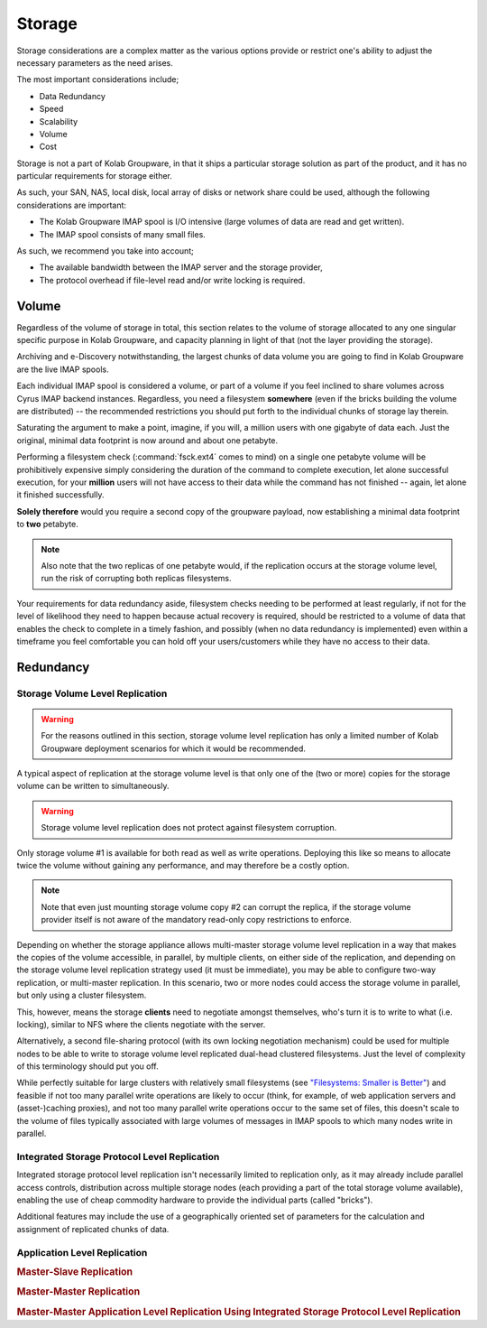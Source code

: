 =======
Storage
=======

Storage considerations are a complex matter as the various options provide or
restrict one's ability to adjust the necessary parameters as the need arises.

The most important considerations include;

*   Data Redundancy
*   Speed
*   Scalability
*   Volume
*   Cost

Storage is not a part of Kolab Groupware, in that it ships a particular storage
solution as part of the product, and it has no particular requirements for
storage either.

As such, your SAN, NAS, local disk, local array of disks or network share could
be used, although the following considerations are important:

*   The Kolab Groupware IMAP spool is I/O intensive (large volumes of data are
    read and get written).
*   The IMAP spool consists of many small files.

As such, we recommend you take into account;

*   The available bandwidth between the IMAP server and the storage provider,
*   The protocol overhead if file-level read and/or write locking is required.

Volume
======

Regardless of the volume of storage in total, this section relates to the volume
of storage allocated to any one singular specific purpose in Kolab Groupware,
and capacity planning in light of that (not the layer providing the storage).

Archiving and e-Discovery notwithstanding, the largest chunks of data volume you
are going to find in Kolab Groupware are the live IMAP spools.

Each individual IMAP spool is considered a volume, or part of a volume if you
feel inclined to share volumes across Cyrus IMAP backend instances. Regardless,
you need a filesystem **somewhere** (even if the bricks building the volume are
distributed) -- the recommended restrictions you should put forth to the
individual chunks of storage lay therein.

Saturating the argument to make a point, imagine, if you will, a million users
with one gigabyte of data each. Just the original, minimal data footprint is now
around and about one petabyte.

Performing a filesystem check (:command:`fsck.ext4` comes to mind) on a single
one petabyte volume will be prohibitively expensive simply considering the
duration of the command to complete execution, let alone successful execution,
for your **million** users will not have access to their data while the command
has not finished -- again, let alone it finished successfully.

**Solely therefore** would you require a second copy of the groupware payload,
now establishing a minimal data footprint to **two** petabyte.

.. NOTE::

    Also note that the two replicas of one petabyte would, if the replication
    occurs at the storage volume level, run the risk of corrupting both replicas
    filesystems.

Your requirements for data redundancy aside, filesystem checks needing to be
performed at least regularly, if not for the level of likelihood they need to
happen because actual recovery is required, should be restricted to a volume of
data that enables the check to complete in a timely fashion, and possibly (when
no data redundancy is implemented) even within a timeframe you feel comfortable
you can hold off your users/customers while they have no access to their data.

.. Using Bricks to Build a Larger Volume
.. -------------------------------------
..
.. 500 bricks of 4 TB each would build a two petabyte storage volume with enough
.. space for redundant storage, where individual bricks can be taken offline, its
.. filesystem can be checked, and the brick can be brought back online, without
.. interrupting data availability.

Redundancy
==========

Storage Volume Level Replication
--------------------------------

.. WARNING::

    For the reasons outlined in this section, storage volume level replication
    has only a limited number of Kolab Groupware deployment scenarios for which
    it would be recommended.

A typical aspect of replication at the storage volume level is that only one of
the (two or more) copies for the storage volume can be written to
simultaneously.

.. graphviz::

    digraph {
            label="One Way Replication on the Storage Volume Level";

            "Storage Client #1" -> "Storage Volume #1" [dir=both,color=green];
            "Storage Client #1" -> "Storage Volume #2" [color=red];

            subgraph {
                rank=same;
                "Storage Volume #1" [color=green];
                "Storage Volume #2" [color=red];

            }

            "Storage Volume #1" -> "Storage Volume #2";

        }

.. WARNING::

    Storage volume level replication does not protect against filesystem
    corruption.

Only storage volume #1 is available for both read as well as write operations.
Deploying this like so means to allocate twice the volume without gaining any
performance, and may therefore be a costly option.

.. NOTE::

    Note that even just mounting storage volume copy #2 can corrupt the replica,
    if the storage volume provider itself is not aware of the mandatory
    read-only copy restrictions to enforce.

Depending on whether the storage appliance allows multi-master storage volume
level replication in a way that makes the copies of the volume accessible, in
parallel, by multiple clients, on either side of the replication, and depending
on the storage volume level replication strategy used (it must be immediate),
you may be able to configure two-way replication, or multi-master replication.
In this scenario, two or more nodes could access the storage volume in parallel,
but only using a cluster filesystem.

.. graphviz::

    digraph {
            nodesep=1

            subgraph {
                    rank=same;
                    "Storage Client #1";
                    "Storage Client #2";
                }

            subgraph {
                    rank=same;
                    "Storage Volume #1" [color=green];
                    "Storage Volume #2" [color=green];
                }

            "Storage Client #1" -> "Storage Volume #1", "Storage Volume #2" [dir=both,color=green];
            "Storage Client #2" -> "Storage Volume #1", "Storage Volume #2" [dir=both,color=green];
            "Storage Volume #1" -> "Storage Volume #2" [dir=both];
        }

This, however, means the storage **clients** need to negotiate amongst
themselves, who's turn it is to write to what (i.e. locking), similar to NFS
where the clients negotiate with the server.

Alternatively, a second file-sharing protocol (with its own locking
negotiation mechanism) could be used for multiple nodes to be able to write to
storage volume level replicated dual-head clustered filesystems. Just the level
of complexity of this terminology should put you off.

While perfectly suitable for large clusters with relatively small filesystems
(see `"Filesystems: Smaller is Better" <https://access.redhat.com/site/documentation/en-US/Red_Hat_Enterprise_Linux/6/html/Global_File_System_2/ch-considerations.html#s2-fssize-gfs2>`_) and feasible if not too many parallel
write operations are likely to occur (think, for example, of web application
servers and (asset-)caching proxies), and not too many parallel write operations
occur to the same set of files, this doesn't scale to the volume of files
typically associated with large volumes of messages in IMAP spools to which many
nodes write in parallel.

Integrated Storage Protocol Level Replication
---------------------------------------------

Integrated storage protocol level replication isn't necessarily limited to
replication only, as it may already include parallel access controls,
distribution across multiple storage nodes (each providing a part of the total
storage volume available), enabling the use of cheap commodity hardware to
provide the individual parts (called "bricks").

Additional features may include the use of a geographically oriented set of
parameters for the calculation and assignment of replicated chunks of data.

.. graphviz::

    digraph {

            "Storage Client" -> "Storage Access Point" [dir=none,color=green];

            subgraph cluster_storage {
                    color=green;

                    "Storage Access Point" [shape=point,color=green];

                    "Brick #1" [color=green];
                    "Brick #2" [color=green];
                    "Brick #3" [color=green];

                    "Storage Access Point" -> "Brick #1", "Brick #2", "Brick #3" [color=green];
                }
        }

Application Level Replication
-----------------------------

.. rubric:: Master-Slave Replication

.. graphviz::

    digraph {
            subgraph {
                    rank=same;
                    "Storage Client #1" [color=green];
                    "Storage Client #2" [color=blue];
                    "Storage Client #1" -> "Storage Client #2";
                }

            subgraph {
                    rank=same;
                    "Storage Volume #1" [color=green];
                    "Storage Volume #2" [color=green];
                }

            "Storage Client #1" -> "Storage Volume #1" [dir=both];
            "Storage Client #2" -> "Storage Volume #2" [dir=both];
        }

.. rubric:: Master-Master Replication

.. graphviz::

    digraph {
            subgraph {
                    rank=same;
                    "Storage Client #1" [color=green];
                    "Storage Client #2" [color=green];
                    "Storage Client #1" -> "Storage Client #2" [dir=both];
                }

            subgraph {
                    rank=same;
                    "Storage Volume #1" [color=green];
                    "Storage Volume #2" [color=green];
                }

            "Storage Client #1" -> "Storage Volume #1" [dir=both];
            "Storage Client #2" -> "Storage Volume #2" [dir=both];
        }

.. rubric:: Master-Master Application Level Replication Using Integrated Storage Protocol Level Replication

.. graphviz::

    digraph {
            nodesep=1
            subgraph {
                    rank=same;
                    "Storage Client #1" [color=green];
                    "Storage Client #2" [color=green];
                    "Storage Client #1" -> "Storage Client #2" [dir=both];
                }

            "Storage Client #1" -> "Storage Access Point" [dir=none,color=green];
            "Storage Client #2" -> "Storage Access Point" [dir=none,color=green];

            subgraph cluster_storage {
                    color=green;

                    "Storage Access Point" [shape=point,color=green];

                    "Brick #1" [color=green];
                    "Brick #2" [color=green];
                    "Brick #3" [color=green];

                    "Storage Access Point" -> "Brick #1", "Brick #2", "Brick #3" [color=green];
                }

        }

